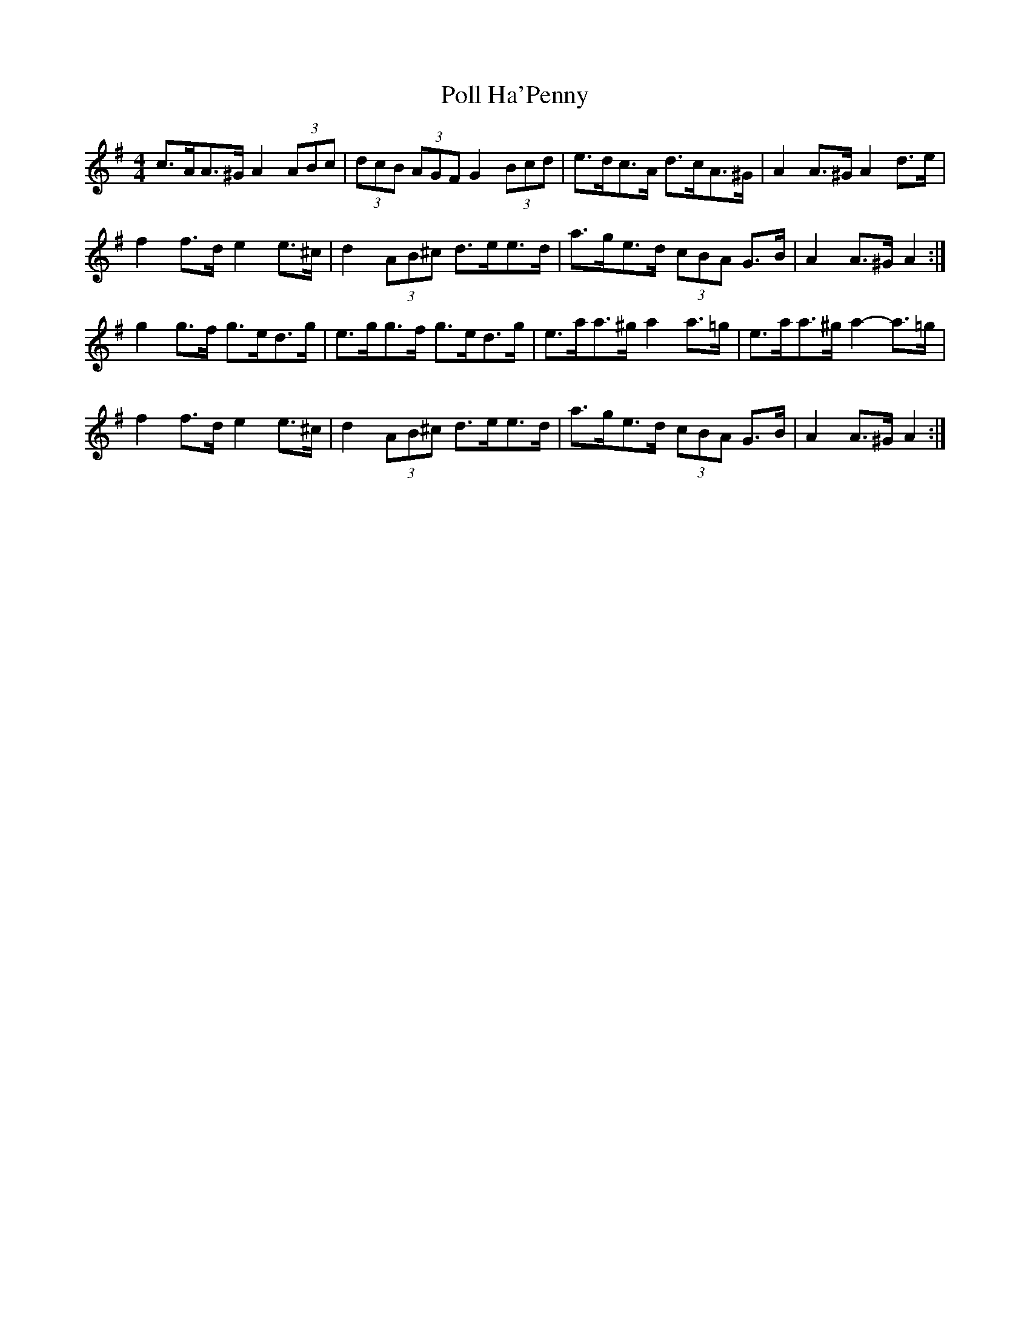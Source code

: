 X: 32722
T: Poll Ha'Penny
R: hornpipe
M: 4/4
K: Adorian
c>AA>^G A2 (3ABc|(3dcB (3AGF G2 (3Bcd|e>dc>A d>cA>^G|A2 A>^G A2 d>e|
f2 f>d e2 e>^c|d2 (3AB^c d>ee>d|a>ge>d (3cBA G>B|A2 A>^G A2:|
g2 g>f g>ed>g|e>gg>f g>ed>g|e>aa>^g a2 a>=g|e>aa>^g a2- a>=g|
f2 f>d e2 e>^c|d2 (3AB^c d>ee>d|a>ge>d (3cBA G>B|A2 A>^G A2:|

